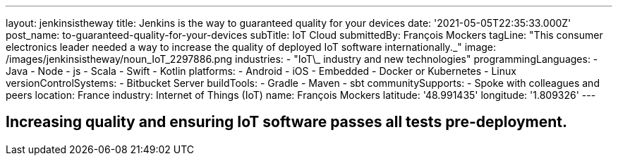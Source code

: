 ---
layout: jenkinsistheway
title: Jenkins is the way to guaranteed quality for your devices
date: '2021-05-05T22:35:33.000Z'
post_name: to-guaranteed-quality-for-your-devices
subTitle: IoT Cloud
submittedBy: François Mockers
tagLine: "This consumer electronics leader needed a way to increase the quality of deployed IoT software internationally.\_"
image: /images/jenkinsistheway/noun_IoT_2297886.png
industries:
  - "IoT\_ industry and new technologies"
programmingLanguages:
  - Java
  - Node
  - js
  - Scala
  - Swift
  - Kotlin
platforms:
  - Android
  - iOS
  - Embedded
  - Docker or Kubernetes
  - Linux
versionControlSystems:
  - Bitbucket Server
buildTools:
  - Gradle
  - Maven
  - sbt
communitySupports:
  - Spoke with colleagues and peers
location: France
industry: Internet of Things (IoT)
name: François Mockers
latitude: '48.991435'
longitude: '1.809326'
---




== Increasing quality and ensuring IoT software passes all tests pre-deployment.